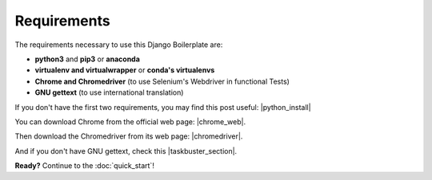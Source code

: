 Requirements
============

The requirements necessary to use this Django Boilerplate are:

- **python3** and **pip3** or **anaconda**
- **virtualenv and virtualwrapper** or **conda's virtualenvs**
- **Chrome and Chromedriver** (to use Selenium's Webdriver in functional Tests)
- **GNU gettext** (to use international translation)

If you don't have the first two requirements, you may find this
post useful: |python_install|

.. |python_install| raw:: html

    <a href="http://www.marinamele.com/2014/07/install-python3-on-mac-os-x-and-use-virtualenv-and-virtualenvwrapper.html" target="_blank">Install Python 3 on Mac OS X and use virtualenv and virtualenvwrapper</a>


You can download Chrome from the official web page: |chrome_web|.

.. |chrome_web| raw:: html

    <a href="https://www.google.com/chrome/browser/desktop/index.html" 
    target="_blank">Chrome</a>

Then download the Chromedriver from its web page: |chromedriver|.

.. |chromedriver| raw:: html

    <a href="https://sites.google.com/a/chromium.org/chromedriver/" 
    target="_blank">Chromedriver</a>

And if you don't have GNU gettext, check this |taskbuster_section|.

.. |taskbuster_section| raw:: html
 
    <a href="http://marinamele.com/taskbuster-django-tutorial/internationalization-localization-languages-time-zones" target="_blank">TaskBuster tutorial section</a>

**Ready?** Continue to the :doc:`quick_start`!
